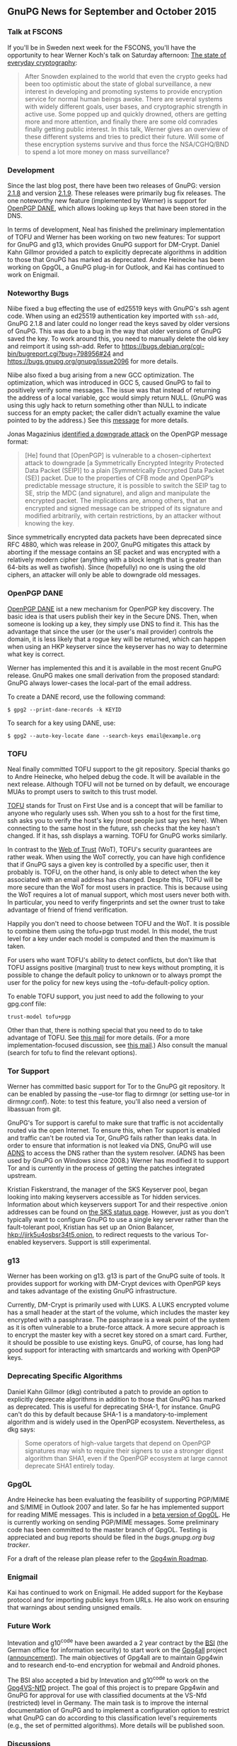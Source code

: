# GnuPG News for September and October 2015
#+STARTUP: showall
#+AUTHOR: Neal
#+DATE: November 3rd, 2015
#+Keywords: Presentation, TOFU, Tor, g13, disk encryption

** GnuPG News for September and October 2015

*** Talk at FSCONS

If you'll be in Sweden next week for the FSCONS, you'll have the
opportunity to hear Werner Koch's talk on Saturday afternoon: [[https://frab.fscons.org/en/fscons2015/public/events/243][The
state of everyday cryptography]]:

#+begin_quote
  After Snowden explained to the world that even the crypto geeks had
  been too optimistic about the state of global surveillance, a new
  interest in developing and promoting systems to provide encryption
  service for normal human beings awoke.  There are several systems
  with widely different goals, user bases, and cryptographic strength
  in active use.  Some popped up and quickly drowned, others are
  getting more and more attention, and finally there are some old
  comrades finally getting public interest. In this talk, Werner gives
  an overview of these different systems and tries to predict their
  future.  Will some of these encryption systems survive and thus
  force the NSA/CGHQ/BND to spend a lot more money on mass
  surveillance?
#+end_quote

*** Development

Since the last blog post, there have been two releases of GnuPG:
version [[https://lists.gnupg.org/pipermail/gnupg-announce/2015q3/000379.html][2.1.8]] and version [[https://lists.gnupg.org/pipermail/gnupg-announce/2015q4/000380.html][2.1.9]].  These releases were primarily bug
fix releases.  The one noteworthy new feature (implemented by Werner)
is support for [[http://tools.ietf.org/wg/dane/draft-ietf-dane-openpgpkey/][OpenPGP DANE]], which allows looking up keys that have
been stored in the DNS.

In terms of development, Neal has finished the preliminary
implementation of TOFU and Werner has been working on two new
features: Tor support for GnuPG and g13, which provides GnuPG support
for DM-Crypt.  Daniel Kahn Gillmor provided a patch to explicitly
deprecate algorithms in addition to those that GnuPG has marked as
deprecated.  Andre Heinecke has been working on GpgOL, a GnuPG plug-in
for Outlook, and Kai has continued to work on Enigmail.

*** Noteworthy Bugs

Niibe fixed a bug effecting the use of ed25519 keys with GnuPG's ssh
agent code.  When using an ed25519 authentication key imported with
~ssh-add~, GnuPG 2.1.8 and later could no longer read the keys saved
by older versions of GnuPG.  This was due to a bug in the way that
older versions of GnuPG saved the key.  To work around this, you need
to manually delete the old key and reimport it using ssh-add.  Refer
to https://bugs.debian.org/cgi-bin/bugreport.cgi?bug=798956#24 and
https://bugs.gnupg.org/gnupg/issue2096 for more details.

Niibe also fixed a bug arising from a new GCC optimization.  The
optimization, which was introduced in GCC 5, caused GnuPG to fail to
positively verify some messages.  The issue was that instead of
returning the address of a local variable, gcc would simply return
NULL.  (GnuPG was using this ugly hack to return something other than
NULL to indicate success for an empty packet; the caller didn't
actually examine the value pointed to by the address.)  See this
[[https://lists.gnupg.org/pipermail/gnupg-devel/2015-September/030334.html][message]] for more details.

Jonas Magazinius [[http://www.metzdowd.com/pipermail/cryptography/2015-October/026685.html][identified a downgrade attack]] on the OpenPGP message
format:

#+begin_quote
  [He] found that [OpenPGP] is vulnerable to a chosen-ciphertext
  attack to downgrade [a Symmetrically Encrypted Integrity Protected
  Data Packet (SEIP)] to a plain [Symmetrically Encrypted Data Packet
  (SE)] packet. Due to the properties of CFB mode and OpenPGP’s
  predictable message structure, it is possible to switch the SEIP tag
  to SE, strip the MDC (and signature), and align and manipulate the
  encrypted packet. The implications are, among others, that an
  encrypted and signed message can be stripped of its signature and
  modified arbitrarily, with certain restrictions, by an attacker
  without knowing the key.
#+end_quote

Since symmetrically encrypted data packets have been deprecated since
RFC 4880, which was release in 2007, GnuPG mitigates this attack by
aborting if the message contains an SE packet and was encrypted with a
relatively modern cipher (anything with a block length that is greater
than 64-bits as well as twofish).  Since (hopefully) no one is using
the old ciphers, an attacker will only be able to downgrade old
messages.

*** OpenPGP DANE

[[https://datatracker.ietf.org/doc/draft-ietf-dane-openpgpkey/?include_text%3D1][OpenPGP DANE]] ist a new mechanism for OpenPGP key discovery.  The basic
idea is that users publish their key in the Secure DNS.  Then, when
someone is looking up a key, they simply use DNS to find it.  This has
the advantage that since the user (or the user's mail provider)
controls the domain, it is less likely that a rogue key will be
returned, which can happen when using an HKP keyserver since the
keyserver has no way to determine what key is correct.

Werner has implemented this and it is available in the most recent
GnuPG release.  GnuPG makes one small derivation from the proposed
standard: GnuPG always lower-cases the local-part of the email
address.

To create a DANE record, use the following command:

#+BEGIN_EXAMPLE
$ gpg2 --print-dane-records -k KEYID
#+END_EXAMPLE

To search for a key using DANE, use:

#+BEGIN_EXAMPLE
$ gpg2 --auto-key-locate dane --search-keys email@example.org
#+END_EXAMPLE

*** TOFU

Neal finally committed TOFU support to the git repository.  Special
thanks go to Andre Heinecke, who helped debug the code.  It will be
available in the next release.  Although TOFU will not be turned on by
default, we encourage MUAs to prompt users to switch to this trust
model.

[[https://en.wikipedia.org/wiki/Trust_on_first_use][TOFU]] stands for Trust on First Use and is a concept that will be
familiar to anyone who regularly uses ssh.  When you ssh to a host for
the first time, ssh asks you to verify the host's key (most people
just say yes here).  When connecting to the same host in the future,
ssh checks that the key hasn't changed.  If it has, ssh displays a
warning.  TOFU for GnuPG works similarly.

In contrast to the [[https://en.wikipedia.org/wiki/Web_of_trust][Web of Trust]] (WoT), TOFU's security guarantees are
rather weak.  When using the WoT correctly, you can have high
confidence that if GnuPG says a given key is controlled by a specific
user, then it probably is.  TOFU, on the other hand, is only able to
detect when the key associated with an email address has changed.
Despite this, TOFU will be more secure than the WoT for most users in
practice.  This is because using the WoT requires a lot of manual
support, which most users never both with.  In particular, you need to
verify fingerprints and set the owner trust to take advantage of
friend of friend verification.

Happily you don't need to choose between TOFU and the WoT.  It is
possible to combine them using the tofu+pgp trust model.  In this
model, the trust level for a key under each model is computed and then
the maximum is taken.

For users who want TOFU's ability to detect conflicts, but don't like
that TOFU assigns positive (marginal) trust to new keys without
prompting, it is possible to change the default policy to unknown or
to always prompt the user for the policy for new keys using the
--tofu-default-policy option.

To enable TOFU support, you just need to add the following to your
gpg.conf file:

#+BEGIN_EXAMPLE
trust-model tofu+pgp
#+END_EXAMPLE

Other than that, there is nothing special that you need to do to take
advantage of TOFU.  See [[https://lists.gnupg.org/pipermail/gnupg-users/2015-October/054608.html][this mail]] for more details.  (For a more
implementation-focused discussion, see [[https://lists.gnupg.org/pipermail/gnupg-devel/2015-October/030341.html][this mail]].)  Also consult the
manual (search for tofu to find the relevant options).

*** Tor Support

Werner has committed basic support for Tor to the GnuPG git
repository.  It can be enabled by passing the --use-tor flag to
dirmngr (or setting use-tor in dirmngr.conf).  Note: to test this
feature, you'll also need a version of libassuan from git.

GnuPG's Tor support is careful to make sure that traffic is not
accidentally routed via the open Internet.  To ensure this, when Tor
support is enabled and traffic can't be routed via Tor, GnuPG fails
rather than leaks data.  In order to ensure that information is not
leaked via DNS, GnuPG will use [[http://www.chiark.greenend.org.uk/~ian/adns/][ADNS]] to access the DNS rather than the
system resolver.  (ADNS has been used by GnuPG on Windows since 2008.)
Werner has modified it to support Tor and is currently in the process
of getting the patches integrated upstream.

Kristian Fiskerstrand, the manager of the SKS Keyserver pool, began looking
into making keyservers accessible as Tor hidden services.  Information
about which keyservers support Tor and their respective .onion
addresses can be found on [[https://sks-keyservers.net/status/][the SKS status page]].  However, just as you
don't typically want to configure GnuPG to use a single key server
rather than the fault-tolerant pool, Kristian has set up an Onion
Balancer, [[hkp://jirk5u4osbsr34t5.onion]], to redirect requests to the
various Tor-enabled keyservers.  Support is still experimental.

*** g13

Werner has been working on g13.  g13 is part of the GnuPG suite of
tools.  It provides support for working with DM-Crypt devices with
OpenPGP keys and takes advantage of the existing GnuPG infrastructure.

Currently, DM-Crypt is primarily used with LUKS.  A LUKS encrypted
volume has a small header at the start of the volume, which includes
the master key encrypted with a passphrase.  The passphrase is a weak
point of the system as it is often vulnerable to a brute-force attack.
A more secure approach is to encrypt the master key with a secret key
stored on a smart card.  Further, it should be possible to use
existing keys.  GnuPG, of course, has long had good support for
interacting with smartcards and working with OpenPGP keys.

*** Deprecating Specific Algorithms

Daniel Kahn Gillmor (dkg) contributed a patch to provide an option to
explicitly deprecate algorithms in addition to those that GnuPG has
marked as deprecated.  This is useful for deprecating SHA-1, for
instance.  GnuPG can't do this by default because SHA-1 is a
mandatory-to-implement algorithm and is widely used in the OpenPGP
ecosystem.  Nevertheless, as dkg says:

#+begin_quote
  Some operators of high-value targets that depend on OpenPGP
  signatures may wish to require their signers to use a stronger
  digest algorithm than SHA1, even if the OpenPGP ecosystem at large
  cannot deprecate SHA1 entirely today.
#+end_quote

*** GpgOL

Andre Heinecke has been evaluating the feasibility of supporting
PGP/MIME and S/MIME in Outlook 2007 and later.  So far he has
implemented support for reading MIME messages.  This is included in a
[[https://wiki.gnupg.org/GpgOL/Development/Testversions][beta version of GpgOL]].  He is currently working on sending PGP/MIME
messages.  Some preliminary code has been committed to the master
branch of GpgOL.  Testing is appreciated and bug reports should be
filed in the [[bugs.gnupg.org][bugs.gnupg.org bug tracker]].

For a draft of the release plan please refer to the [[https://wiki.gnupg.org/Gpg4win/Roadmap][Gpg4win Roadmap]].

*** Enigmail

Kai has continued to work on Enigmail.  He added support for the
Keybase protocol and for importing public keys from URLs.  He also
work on ensuring that warnings about sending unsigned emails.

*** Future Work

Intevation and g10^code have been awarded a 2 year contract by the
[[https://en.wikipedia.org/wiki/Federal_Office_for_Information_Security][BSI]] (the German office for information security) to start work on the
[[http://ted.europa.eu/udl?uri=TED:NOTICE:344537-2015:TEXT:EN:HTML][Gpg4all]] project ([[http://lists.wald.intevation.org/pipermail/gpg4win-devel/2015-October/001528.html][announcement]]).  The main objectives of Gpg4all are to
maintain Gpg4win and to research end-to-end encryption for webmail and
Android phones.

The BSI also accepted a bid by Intevation and g10^code to work on the
[[http://www.evergabe-online.de/home?0&id=96898][Gpg4VS-NfD]] project.  The goal of this project is to prepare Gpg4win
and GnuPG for approval for use with classified documents at the VS-Nfd
(restricted) level in Germany.  The main task is to improve the
internal documentation of GnuPG and to implement a configuration
option to restrict what GnuPG can do according to this classification
level's requirements (e.g., the set of permitted algorithms).  More
details will be published soon.

*** Discussions

On gnupg-devel, Andreas Schwier asked about [[https://lists.gnupg.org/pipermail/gnupg-devel/2015-September/030271.html][n-of-m threshold schemes]]
for accessing sensitive keys.  He's implemented this support in the
SmartCard-HSM and would like to see support for it in scdaemon.
Andreas also wrote a [[http://www.smartcard-hsm.com/2015/10/10/Shared_Control_over_Key_Usage.html][blog post]] describing the various use cases in
more detail.  Werner replied that the main challenge will be coming up
with a good user interface and that this is the reason that GnuPG
doesn't support this type of secret sharing yet.

Werner [[https://lists.gnupg.org/pipermail/gnupg-devel/2015-October/030483.html][announced]] that the GnuPG would start to use some C99 features.
In particular, we'll start using variadic macros (=__VA_ARGS__=), the
predefined macro =__func__= and variable declarations inside a for loop
(=for (int i = 0; i < 5; i ++) {}=).

On gnupg-users, Nix asked about using [[https://lists.gnupg.org/pipermail/gnupg-users/2015-September/054334.html][GnuPG 2.1 with NFS]].  Werner
provided [[https://lists.gnupg.org/pipermail/gnupg-users/2015-September/054337.html][a workaround to use a non-standard socket name for gpg-agent]].

Robert H. Hansen posted that [[http://www.theregister.co.uk/2015/09/24/facebook_crypto_upped/][Facebook has upgraded their support]] for
OpenPGP.  After a question from Christian Heinrich about Facebook's
support, Jon Millican indicated that it is possible to [[https://lists.gnupg.org/pipermail/gnupg-users/2015-October/054460.html][fetch public
keys via Facebook's Graph API]].

Bernhard Reiter [[https://lists.gnupg.org/pipermail/gnupg-users/2015-October/054582.html][encouraged people to edit the libgcrypt page on
Wikipedia]].  He noted that people closely related to the project are
discouraged from editing pages about their own work and encouraged
other members of the community to get involved this way.

*** New Employee

g10^code has hired another developer, Justus Winter, to work on GnuPG
and related projects.  Justus has been hacking on Free Software, in
particular, the Hurd, since 2013.  His major contributions include
porting Debian/Hurd to sysvinit, and improving the performance along
the RPC path, notably by amending the Mach message format to include
Protected Payloads.  He started work at the beginning of November.

*** Donations

Werner improved the [[https://gnupg.org/donate/index.html][donation system]] to accept donations using SEPA
bank transfer.  This should make it easy and cheap to donate Euros
from most of the European states.


** About this news posting

We try to write a news posting each month.  However, other work may
have a higher priority (e.g. security fixes) and thus there is no
promise for a fixed publication date.  If you have an interesting
topic for a news posting, please send it to us.  A regular summary of
the mailing list discussions would make a nice column on this news.
